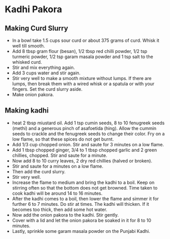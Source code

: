 * Kadhi Pakora

** Making Curd Slurry
+ In a bowl take 1.5 cups sour curd or about 375 grams of curd. Whisk it well till smooth.
+ Add 8 tbsp gram flour (besan), 1/2 tbsp red chilli powder, 1/2 tsp turmeric powder,
  1/2 tsp garam masala powder and 1 tsp salt to the whisked curd.
+ Stir and mix everything again.
+ Add 3 cups water and stir again.
+ Stir very well to make a smooth mixture without lumps. If there are lumps, then break them with a
  wired whisk or a spatula or with your fingers. Set the curd slurry aside.
+ Make onion pakora.
** Making kadhi
+ heat 2 tbsp miustard oil. Add 1 tsp cumin seeds, 8 to 10 fenugreek seeds (methi) and a generous pinch of
  asafoetida (hing). Allow the cummin seeds to crackle and the fenugreek seeds to change their color.
  Fry on a low flame, so that these spices do not get burnt.
+ Add 1/3 cup chopped onion. Stir and saute for 3 minutes on a low flame.
+ Add 1 tbsp chopped ginger, 3/4 to 1 tbsp chopped garlic and 2 green chillies, chopped. Stir and saute
  for a minute.
+ Now add 8 to 10 curry leaves, 2 dry red chillies (halved or broken).
+ Stir and saute for a minutes on a low flame.
+ Then add the curd slurry.
+ Stir very well.
+ Increase the flame to medium and bring the kadhi to a boil. Keep on stirring
  often so that the bottom does not get browned. Time taken to cook kadhi will
  be around 14 to 16 minutes.
+ After the kadhi comes to a boil, then lower the flame and simmer it for
  further 6 to 7 minutes. Do stir at times. The kadhi will thicken. If it
  becomes too thick, then add some hot water.
+ Now add the onion pakora to the kadhi. Stir gently.
+ Cover with a lid and let the onion pakora be soaked in it for 8 to 10 minutes.
+ Lastly, sprinkle some garam masala powder on the Punjabi Kadhi.
